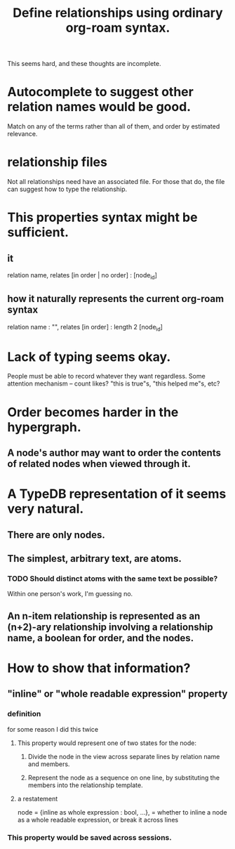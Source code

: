 :PROPERTIES:
:ID:       562876f3-9608-4ebe-9ab1-f119188ffa32
:END:
#+title: Define relationships using ordinary org-roam syntax.
This seems hard, and these thoughts are incomplete.
* Autocomplete to suggest other relation names would be good.
  Match on any of the terms rather than all of them,
  and order by estimated relevance.
* relationship files
  Not all relationships need have an associated file. For those that do, the file can suggest how to type the relationship.
* This properties syntax might be sufficient.
** it
   relation name,
   relates [in order | no order] : [node_id]
** how it naturally represents the current org-roam syntax
   relation name : "",
   relates [in order] : length 2 [node_id]
* Lack of typing seems okay.
  People must be able to record whatever they want regardless.
  Some attention mechanism -- count likes? "this is true"s, "this helped me"s, etc?
* Order becomes harder in the hypergraph.
** A node's author may want to order the contents of related nodes when viewed through it.
* A TypeDB representation of it seems very natural.
** There are only nodes.
** The simplest, arbitrary text, are atoms.
*** TODO Should distinct atoms with the same text be possible?
    Within one person's work, I'm guessing no.
** An n-item relationship is represented as an (n+2)-ary relationship involving a relationship name, a boolean for order, and the nodes.
* How to show that information?
** "inline" or "whole readable expression" property
*** definition
    for some reason I did this twice
**** This property would represent one of two states for the node:
***** Divide the node in the view across separate lines by relation name and members.
***** Represent the node as a sequence on one line, by substituting the members into the relationship template.
**** a restatement
     node = {inline as whole expression : bool,
             ...},
     = whether to inline a node as a whole readable expression, or break it across lines
*** This property would be saved across sessions.
